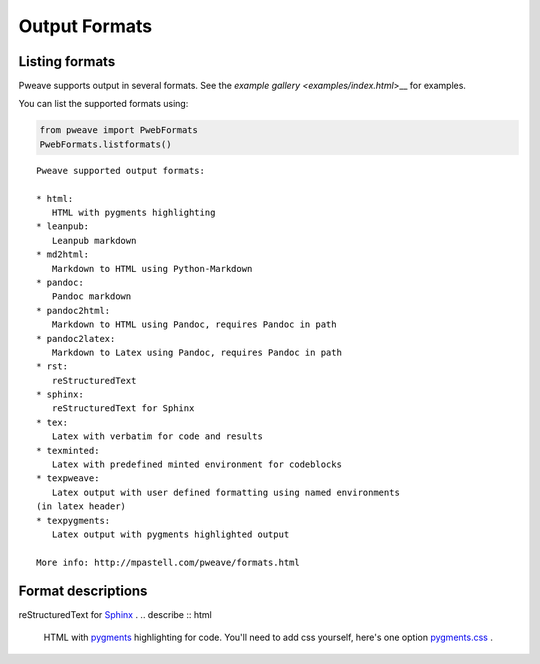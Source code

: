 
Output Formats
================
.. index:: Output formats

Listing formats
---------------

Pweave supports output in several formats. See the `example gallery <examples/index.html`>__ for examples.

You can list the supported formats using:


.. code-block:: python

    from pweave import PwebFormats
    PwebFormats.listformats()
    

::

    
    Pweave supported output formats:
    
    * html:
       HTML with pygments highlighting
    * leanpub:
       Leanpub markdown
    * md2html:
       Markdown to HTML using Python-Markdown
    * pandoc:
       Pandoc markdown
    * pandoc2html:
       Markdown to HTML using Pandoc, requires Pandoc in path
    * pandoc2latex:
       Markdown to Latex using Pandoc, requires Pandoc in path
    * rst:
       reStructuredText
    * sphinx:
       reStructuredText for Sphinx
    * tex:
       Latex with verbatim for code and results
    * texminted:
       Latex with predefined minted environment for codeblocks
    * texpweave:
       Latex output with user defined formatting using named environments
    (in latex header)
    * texpygments:
       Latex output with pygments highlighted output
    
    More info: http://mpastell.com/pweave/formats.html
    
    
    



Format descriptions
-------------------

.. describe:: rst

  `reStructuredText <http://docutils.sourceforge.net/rst.html>`_ .

.. describe:: tex

  Standard LaTeX. Code, results and terminal blocks are written using
  `verbatim` environment.

.. describe:: texminted

  LaTeX with preset `minted <https://code.google.com/p/minted/>`_ formatting for
  code and results.

.. describe:: texpweave

  LaTeX where code is written using `pweavecode`, results using
  `pweaveout` and terminals using `pweaveterm` environment. The user
  can (and needs to) define the formatting for these environment in
  preamble. This can done e.g. with the `\\newminted` command with `minted
  <https://code.google.com/p/minted/>`_-package.

.. describe:: pandoc

  `Pandoc <http://johnmacfarlane.net/pandoc/>`_ markdown.

.. describe:: sphinx


reStructuredText for `Sphinx <http://sphinx-doc.org/>`_ .
.. describe :: html

  HTML with `pygments <http://pygments.org/>`_ highlighting for
  code. You'll need to add css yourself, here's one option
  `pygments.css <_static/pygments.css>`_ .
